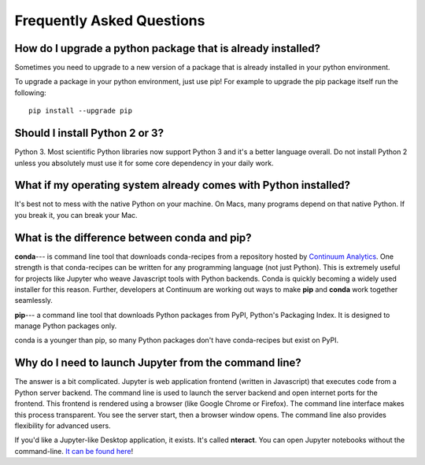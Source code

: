 Frequently Asked Questions
==========================


How do I upgrade a python package that is already installed?
------------------------------------------------------------

Sometimes you need to upgrade to a new version of a package that is already installed in your python environment. 

To upgrade a package in your python environment, just use pip! For example to upgrade the pip package itself run the following:

::

    pip install --upgrade pip

.. _`Should I install Python 2 or 3`:

Should I install Python 2 or 3?
-------------------------------

Python 3. Most scientific Python libraries now support Python 3 and it's a better language overall. Do not install Python 2 unless you absolutely must use it for some core dependency in your daily work.

.. _faq1:

What if my operating system already comes with Python installed?
----------------------------------------------------------------

It's best not to mess with the native Python on your machine. On Macs, many programs depend on that native Python. If you break it, you can break your Mac.

What is the difference between conda and pip?
---------------------------------------------

**conda**--- is command line tool that downloads conda-recipes from a repository hosted by `Continuum Analytics`_. One strength is that conda-recipes can be written for any programming language (not just Python). This is extremely useful for projects like Jupyter who weave Javascript tools with Python backends. Conda is quickly becoming a widely used installer for this reason. Further, developers at Continuum are working out ways to make **pip** and **conda** work together seamlessly.

.. _`Continuum Analytics`: https://www.anaconda.com/

**pip**--- a command line tool that downloads Python packages from PyPI, Python's Packaging Index. It is designed to manage Python packages only.

conda is a younger than pip, so many Python packages don't have conda-recipes but exist on PyPI.

.. _`why do I need to to launch Jupyter from a command line`:

Why do I need to launch Jupyter from the command line?
------------------------------------------------------

The answer is a bit complicated. Jupyter is web application frontend (written in Javascript) that executes code from a Python server backend. The command line is used to launch the server backend and open internet ports for the frontend. This frontend is rendered using a browser (like Google Chrome or Firefox). The command line interface makes this process transparent. You see the server start, then a browser window opens. The command line also provides flexibility for advanced users.

If you'd like a Jupyter-like Desktop application, it exists. It's called **nteract**. You can open Jupyter notebooks without the command-line. `It can be found here`_!

.. _`It can be found here`: https://nteract.io/
